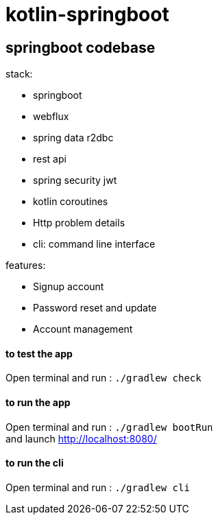= kotlin-springboot

== *springboot codebase*

.stack:
* springboot
* webflux
* spring data r2dbc
* rest api
* spring security jwt
* kotlin coroutines
* Http problem details
* cli: command line interface

.features:
* Signup account
* Password reset and update
* Account management


==== **to test the app**
Open terminal and run : ```./gradlew check```

==== **to run the app**
Open terminal and run : ```./gradlew bootRun``` +
and launch http://localhost:8080/

==== **to run the cli**
Open terminal and run : ```./gradlew cli``` +

